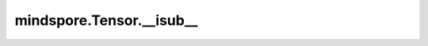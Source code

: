 mindspore.Tensor.__isub\_\_
===========================

.. py:method:: mindspore.Tensor.__isub__(other, *, alpha=1)

    :func:`mindspore.Tensor.sub` 中 `mindspore.Tensor.sub(other, *, alpha=1)` 的别名。

    .. py:method:: mindspore.Tensor.__isub__(y)
        :noindex:

    :func:`mindspore.Tensor.sub` 中 `mindspore.Tensor.sub(y)` 的别名。
